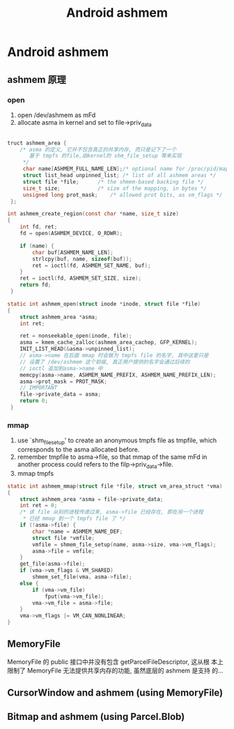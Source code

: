 #+TITLE: Android ashmem
* Android ashmem
** ashmem 原理
*** open
1. open /dev/ashmem as mFd
2. allocate asma in kernel and set to file->priv_data
#+BEGIN_SRC c
  
  truct ashmem_area {
      /* asma 的定义, 它并不包含真正的共享内存, 而只是记下了一个
         基于 tmpfs 的file,由kernel的 shm_file_setup 等来实现
       */
       char name[ASHMEM_FULL_NAME_LEN];/* optional name for /proc/pid/maps */  
       struct list_head unpinned_list; /* list of all ashmem areas */   
       struct file *file;      /* the shmem-based backing file */   
       size_t size;            /* size of the mapping, in bytes */   
       unsigned long prot_mask;    /* allowed prot bits, as vm_flags */   
   };
  
  int ashmem_create_region(const char *name, size_t size)   
  {    
      int fd, ret;   
      fd = open(ASHMEM_DEVICE, O_RDWR);   
       
      if (name) {    
          char buf[ASHMEM_NAME_LEN];   
          strlcpy(buf, name, sizeof(buf));   
          ret = ioctl(fd, ASHMEM_SET_NAME, buf);
      }
      ret = ioctl(fd, ASHMEM_SET_SIZE, size);   
      return fd;   
   } 
  
  static int ashmem_open(struct inode *inode, struct file *file)   
  {    
      struct ashmem_area *asma;   
      int ret;   
       
      ret = nonseekable_open(inode, file);   
      asma = kmem_cache_zalloc(ashmem_area_cachep, GFP_KERNEL);   
      INIT_LIST_HEAD(&asma->unpinned_list);    
      // asma->name 在后面 mmap 时会做为 tmpfs file 的名字, 其中这里只是
      // 设置了 /dev/ashmem 这个前缀, 真正用户提供的名字会通过后续的
      // ioctl 追加到asma->name 中
      memcpy(asma->name, ASHMEM_NAME_PREFIX, ASHMEM_NAME_PREFIX_LEN);   
      asma->prot_mask = PROT_MASK;
      // IMPORTANT
      file->private_data = asma;   
      return 0;   
   }
#+END_SRC
*** mmap
1. use `shm_file_setup' to create an anonymous tmpfs file as tmpfile, which
   corresponds to the asma allocated before.
2. remember tmpfile to asma->file, so that mmap of the same mFd in
   another process could refers to the filp->priv_data->file.
3. mmap tmpfs

#+BEGIN_SRC c
  static int ashmem_mmap(struct file *file, struct vm_area_struct *vma)
  {
      struct ashmem_area *asma = file->private_data;
      int ret = 0;
      /* 该 file 从别的进程传递过来, asma->file 已经存在, 即在另一个进程
       * 已经 mmap 到一个 tmpfs file 了 */
      if (!asma->file) {
          char *name = ASHMEM_NAME_DEF;
          struct file *vmfile;
          vmfile = shmem_file_setup(name, asma->size, vma->vm_flags);
          asma->file = vmfile;
      }
      get_file(asma->file);
      if (vma->vm_flags & VM_SHARED)
          shmem_set_file(vma, asma->file);
      else {
          if (vma->vm_file)
              fput(vma->vm_file);
          vma->vm_file = asma->file;
      }
      vma->vm_flags |= VM_CAN_NONLINEAR;
  }
#+END_SRC

** MemoryFile
MemoryFile 的 public 接口中并没有包含 getParcelFileDescriptor, 这从根
本上限制了 MemoryFile 无法提供共享内存的功能, 虽然底层的 ashmem 是支持
的...
** CursorWindow and ashmem (using MemoryFile)
** Bitmap and ashmem (using Parcel.Blob)
